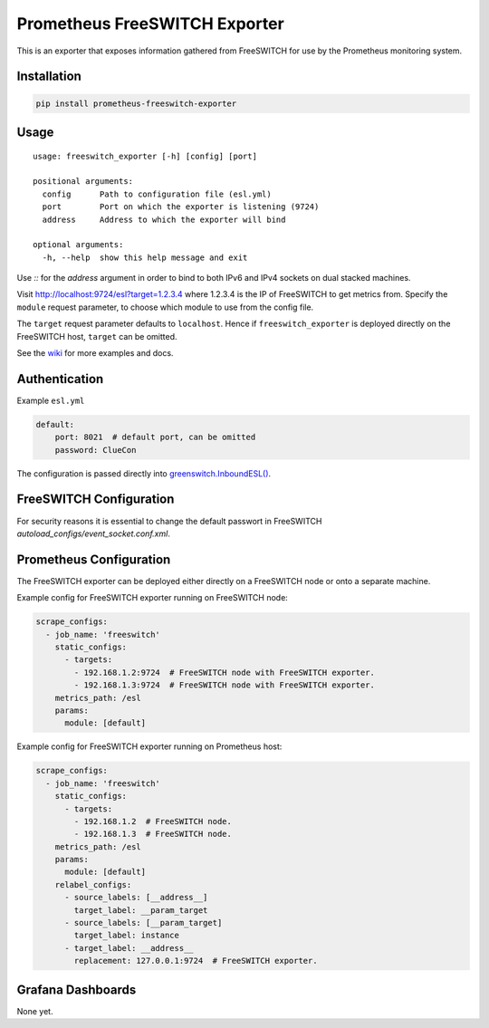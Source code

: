 Prometheus FreeSWITCH Exporter
==============================

|Build Status| |Package Version|

This is an exporter that exposes information gathered from FreeSWITCH for use
by the Prometheus monitoring system.

Installation
------------

.. code:: shell

    pip install prometheus-freeswitch-exporter

Usage
-----

::

    usage: freeswitch_exporter [-h] [config] [port]

    positional arguments:
      config      Path to configuration file (esl.yml)
      port        Port on which the exporter is listening (9724)
      address     Address to which the exporter will bind

    optional arguments:
      -h, --help  show this help message and exit

Use `::` for the `address` argument in order to bind to both IPv6 and IPv4
sockets on dual stacked machines.

Visit http://localhost:9724/esl?target=1.2.3.4 where 1.2.3.4 is the IP of
FreeSWITCH to get metrics from. Specify the ``module`` request parameter, to
choose which module to use from the config file.

The ``target`` request parameter defaults to ``localhost``. Hence if
``freeswitch_exporter`` is deployed directly on the FreeSWITCH host, ``target``
can be omitted.

See the wiki_  for more examples and docs.

Authentication
--------------

Example ``esl.yml``

.. code:: yaml

    default:
        port: 8021  # default port, can be omitted
        password: ClueCon

The configuration is passed directly into `greenswitch.InboundESL()`_.

FreeSWITCH Configuration
------------------------

For security reasons it is essential to change the default passwort in
FreeSWITCH `autoload_configs/event_socket.conf.xml`.

Prometheus Configuration
------------------------

The FreeSWITCH exporter can be deployed either directly on a FreeSWITCH node or
onto a separate machine.

Example config for FreeSWITCH exporter running on FreeSWITCH node:

.. code:: yaml

    scrape_configs:
      - job_name: 'freeswitch'
        static_configs:
          - targets:
            - 192.168.1.2:9724  # FreeSWITCH node with FreeSWITCH exporter.
            - 192.168.1.3:9724  # FreeSWITCH node with FreeSWITCH exporter.
        metrics_path: /esl
        params:
          module: [default]

Example config for FreeSWITCH exporter running on Prometheus host:

.. code:: yaml

    scrape_configs:
      - job_name: 'freeswitch'
        static_configs:
          - targets:
            - 192.168.1.2  # FreeSWITCH node.
            - 192.168.1.3  # FreeSWITCH node.
        metrics_path: /esl
        params:
          module: [default]
        relabel_configs:
          - source_labels: [__address__]
            target_label: __param_target
          - source_labels: [__param_target]
            target_label: instance
          - target_label: __address__
            replacement: 127.0.0.1:9724  # FreeSWITCH exporter.

Grafana Dashboards
------------------

None yet.

.. |Build Status| image:: https://travis-ci.org/znerol/prometheus-freeswitch-exporter.svg?branch=master
   :target: https://travis-ci.org/znerol/prometheus-freeswitch-exporter
.. |Package Version| image:: https://img.shields.io/pypi/v/prometheus-freeswitch-exporter.svg
   :target: https://pypi.python.org/pypi/prometheus-freeswitch-exporter
.. _wiki: https://github.com/znerol/prometheus-freeswitch-exporter/wiki
.. _`greenswitch.InboundESL()`: https://pypi.org/project/greenswitch/
